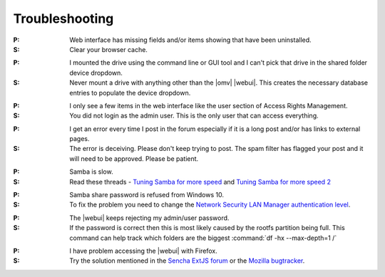 Troubleshooting
===============


:P: Web interface has missing fields and/or items showing that have been uninstalled.
:S: Clear your browser cache.

..

:P: I mounted the drive using the command line or GUI tool and I can't pick that drive in the shared folder device dropdown.
:S: Never mount a drive with anything other than the |omv| |webui|. This creates the necessary database entries to populate the device dropdown.

..

:P: I only see a few items in the web interface like the user section of Access Rights Management.
:S: You did not login as the admin user. This is the only user that can access everything.

..

:P: I get an error every time I post in the forum especially if it is a long post and/or has links to external pages.
:S: The error is deceiving. Please don't keep trying to post. The spam filter has flagged your post and it will need to be approved. Please be patient.

..

:P: Samba is slow.
:S: Read these threads - `Tuning Samba for more speed <http://forum.openmediavault.org/index.php/Thread/12986-Tunning-Samba-for-more-speed/>`_ and `Tuning Samba for more speed 2 <http://forum.openmediavault.org/index.php/Thread/14615-Tuning-Samba-for-more-speed-2//>`_

..

:P: Samba share password is refused from Windows 10.
:S: To fix the problem you need to change the `Network Security LAN Manager authentication level <https://social.technet.microsoft.com/Forums/windows/en-US/8249ad4c-69aa-41ba-8863-8ecd7a7a4d27/samba-share-password-refused>`_.

..

:P: The |webui| keeps rejecting my admin/user password.
:S: If the password is correct then this is most likely caused by the rootfs partition being full. This command can help track which folders are the biggest :command:`df -hx --max-depth=1 /`

..

:P: I have problem accessing the |webui| with Firefox.
:S: Try the solution mentioned in the `Sencha ExtJS forum <https://www.sencha.com/forum/showthread.php?310206-ExtJ-6-doest-not-work-on-Linux-with-Firefox-45&p=1155250&viewfull=1#post1155250>`_ or the `Mozilla bugtracker <https://bugzilla.mozilla.org/show_bug.cgi?id=1301327>`_.
